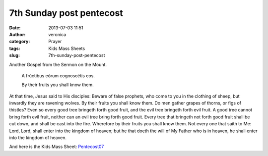 7th Sunday post pentecost
#########################
:date: 2013-07-03 11:51
:author: veronica
:category: Prayer
:tags: Kids Mass Sheets
:slug: 7th-sunday-post-pentecost

|sermononmount|\ Another Gospel from the Sermon on the Mount.

    A frúctibus eórum cognoscétis eos.

    By their fruits you shall know them.

At that time, Jesus said to His disciples: Beware of false prophets, who
come to you in the clothing of sheep, but inwardly they are ravening
wolves. By their fruits you shall know them. Do men gather grapes of
thorns, or figs of thistles? Even so every good tree bringeth forth good
fruit, and the evil tree bringeth forth evil fruit. A good tree cannot
bring forth evil fruit, neither can an evil tree bring forth good fruit.
Every tree that bringeth not forth good fruit shall be cut down, and
shall be cast into the fire. Wherefore by their fruits you shall know
them. Not every one that saith to Me: Lord, Lord, shall enter into the
kingdom of heaven; but he that doeth the will of My Father who is in
heaven, he shall enter into the kingdom of heaven.

And here is the Kids Mass Sheet: `Pentecost07`_

.. _Pentecost07: http://brandt.id.au/wp-content/uploads/2013/07/Pentecost07.pdf

.. |sermononmount| image:: http://brandt.id.au/wp-content/uploads/2013/06/sermononmount-211x300.jpg
